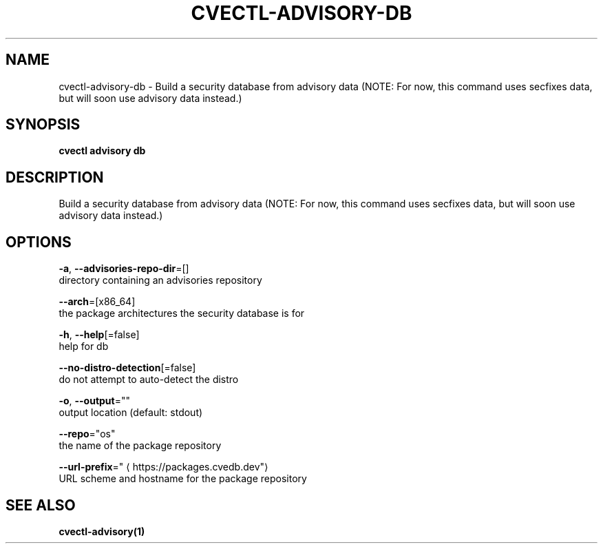 .TH "CVECTL\-ADVISORY\-DB" "1" "" "Auto generated by spf13/cobra" "" 
.nh
.ad l


.SH NAME
.PP
cvectl\-advisory\-db \- Build a security database from advisory data (NOTE: For now, this command uses secfixes data, but will soon use advisory data instead.)


.SH SYNOPSIS
.PP
\fBcvectl advisory db\fP


.SH DESCRIPTION
.PP
Build a security database from advisory data (NOTE: For now, this command uses secfixes data, but will soon use advisory data instead.)


.SH OPTIONS
.PP
\fB\-a\fP, \fB\-\-advisories\-repo\-dir\fP=[]
    directory containing an advisories repository

.PP
\fB\-\-arch\fP=[x86\_64]
    the package architectures the security database is for

.PP
\fB\-h\fP, \fB\-\-help\fP[=false]
    help for db

.PP
\fB\-\-no\-distro\-detection\fP[=false]
    do not attempt to auto\-detect the distro

.PP
\fB\-o\fP, \fB\-\-output\fP=""
    output location (default: stdout)

.PP
\fB\-\-repo\fP="os"
    the name of the package repository

.PP
\fB\-\-url\-prefix\fP="
\[la]https://packages.cvedb.dev"\[ra]
    URL scheme and hostname for the package repository


.SH SEE ALSO
.PP
\fBcvectl\-advisory(1)\fP
